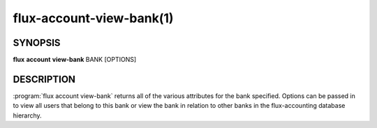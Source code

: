 .. flux-help-section: flux account

=========================
flux-account-view-bank(1)
=========================


SYNOPSIS
========

**flux** **account** **view-bank** BANK [OPTIONS]

DESCRIPTION
===========

.. program:: flux account view-bank

:program:`flux account view-bank` returns all of the various attributes for
the bank specified. Options can be passed in to view all users that belong to
this bank or view the bank in relation to other banks in the flux-accounting
database hierarchy.

.. option:: --tree

    View the flux-accounting database hierarchy in a tree format where BANK is
    the root of the tree.

.. option:: --parsable

    Similar to ``--tree``, view the flux-accounting database hierarchy in a
    tree format where BANK is the root of the tree, delimited by a pipe (``|``)
    character.

.. option:: --users

    List every user that belongs to BANK, along with their basic accounting
    information.

.. option:: --fields

    Customize which fields are returned in the output of ``view-bank``.
